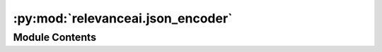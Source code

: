 :py:mod:`relevanceai.json_encoder`
==================================

.. py:module:: relevanceai.json_encoder

.. autoapi-nested-parse::

   Json Encoder utility

   To invoke JSON encoder:

   ```
       from relevanceai import json_encoder
   ```



Module Contents
---------------

.. py:data:: ENCODERS_BY_TYPE
   

   

.. py:class:: JSONEncoderUtils

   .. py:method:: json_encoder(self, obj)

      Converts object so it is json serializable
      If you want to add your own mapping,
      customize it this way;

      .. rubric:: Example

      YOu can use our JSON encoder easily.
      >>> docs = [{"value": np.nan}]
      >>> client.json_encoder(docs)

      If you want to use FastAPI's json encoder, do this:
      >>> from fastapi import jsonable_encoder
      >>> client.json_encoder = jsonable_encoder



